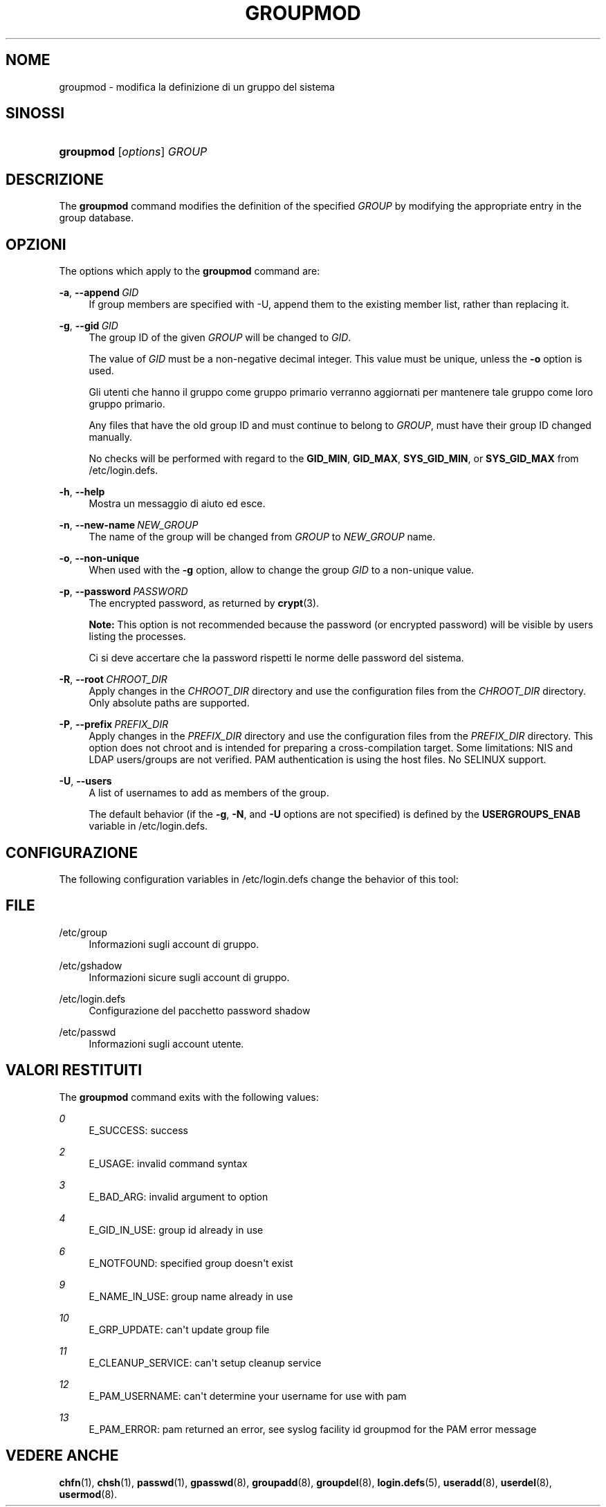 '\" t
.\"     Title: groupmod
.\"    Author: Julianne Frances Haugh
.\" Generator: DocBook XSL Stylesheets vsnapshot <http://docbook.sf.net/>
.\"      Date: 18/06/2024
.\"    Manual: System Management Commands
.\"    Source: shadow-utils 4.16.0
.\"  Language: Italian
.\"
.TH "GROUPMOD" "8" "18/06/2024" "shadow\-utils 4\&.16\&.0" "System Management Commands"
.\" -----------------------------------------------------------------
.\" * Define some portability stuff
.\" -----------------------------------------------------------------
.\" ~~~~~~~~~~~~~~~~~~~~~~~~~~~~~~~~~~~~~~~~~~~~~~~~~~~~~~~~~~~~~~~~~
.\" http://bugs.debian.org/507673
.\" http://lists.gnu.org/archive/html/groff/2009-02/msg00013.html
.\" ~~~~~~~~~~~~~~~~~~~~~~~~~~~~~~~~~~~~~~~~~~~~~~~~~~~~~~~~~~~~~~~~~
.ie \n(.g .ds Aq \(aq
.el       .ds Aq '
.\" -----------------------------------------------------------------
.\" * set default formatting
.\" -----------------------------------------------------------------
.\" disable hyphenation
.nh
.\" disable justification (adjust text to left margin only)
.ad l
.\" -----------------------------------------------------------------
.\" * MAIN CONTENT STARTS HERE *
.\" -----------------------------------------------------------------
.SH "NOME"
groupmod \- modifica la definizione di un gruppo del sistema
.SH "SINOSSI"
.HP \w'\fBgroupmod\fR\ 'u
\fBgroupmod\fR [\fIoptions\fR] \fIGROUP\fR
.SH "DESCRIZIONE"
.PP
The
\fBgroupmod\fR
command modifies the definition of the specified
\fIGROUP\fR
by modifying the appropriate entry in the group database\&.
.SH "OPZIONI"
.PP
The options which apply to the
\fBgroupmod\fR
command are:
.PP
\fB\-a\fR, \fB\-\-append\fR\ \&\fIGID\fR
.RS 4
If group members are specified with \-U, append them to the existing member list, rather than replacing it\&.
.RE
.PP
\fB\-g\fR, \fB\-\-gid\fR\ \&\fIGID\fR
.RS 4
The group ID of the given
\fIGROUP\fR
will be changed to
\fIGID\fR\&.
.sp
The value of
\fIGID\fR
must be a non\-negative decimal integer\&. This value must be unique, unless the
\fB\-o\fR
option is used\&.
.sp
Gli utenti che hanno il gruppo come gruppo primario verranno aggiornati per mantenere tale gruppo come loro gruppo primario\&.
.sp
Any files that have the old group ID and must continue to belong to
\fIGROUP\fR, must have their group ID changed manually\&.
.sp
No checks will be performed with regard to the
\fBGID_MIN\fR,
\fBGID_MAX\fR,
\fBSYS_GID_MIN\fR, or
\fBSYS_GID_MAX\fR
from
/etc/login\&.defs\&.
.RE
.PP
\fB\-h\fR, \fB\-\-help\fR
.RS 4
Mostra un messaggio di aiuto ed esce\&.
.RE
.PP
\fB\-n\fR, \fB\-\-new\-name\fR\ \&\fINEW_GROUP\fR
.RS 4
The name of the group will be changed from
\fIGROUP\fR
to
\fINEW_GROUP\fR
name\&.
.RE
.PP
\fB\-o\fR, \fB\-\-non\-unique\fR
.RS 4
When used with the
\fB\-g\fR
option, allow to change the group
\fIGID\fR
to a non\-unique value\&.
.RE
.PP
\fB\-p\fR, \fB\-\-password\fR\ \&\fIPASSWORD\fR
.RS 4
The encrypted password, as returned by
\fBcrypt\fR(3)\&.
.sp
\fBNote:\fR
This option is not recommended because the password (or encrypted password) will be visible by users listing the processes\&.
.sp
Ci si deve accertare che la password rispetti le norme delle password del sistema\&.
.RE
.PP
\fB\-R\fR, \fB\-\-root\fR\ \&\fICHROOT_DIR\fR
.RS 4
Apply changes in the
\fICHROOT_DIR\fR
directory and use the configuration files from the
\fICHROOT_DIR\fR
directory\&. Only absolute paths are supported\&.
.RE
.PP
\fB\-P\fR, \fB\-\-prefix\fR\ \&\fIPREFIX_DIR\fR
.RS 4
Apply changes in the
\fIPREFIX_DIR\fR
directory and use the configuration files from the
\fIPREFIX_DIR\fR
directory\&. This option does not chroot and is intended for preparing a cross\-compilation target\&. Some limitations: NIS and LDAP users/groups are not verified\&. PAM authentication is using the host files\&. No SELINUX support\&.
.RE
.PP
\fB\-U\fR, \fB\-\-users\fR
.RS 4
A list of usernames to add as members of the group\&.
.sp
The default behavior (if the
\fB\-g\fR,
\fB\-N\fR, and
\fB\-U\fR
options are not specified) is defined by the
\fBUSERGROUPS_ENAB\fR
variable in
/etc/login\&.defs\&.
.RE
.SH "CONFIGURAZIONE"
.PP
The following configuration variables in
/etc/login\&.defs
change the behavior of this tool:
.SH "FILE"
.PP
/etc/group
.RS 4
Informazioni sugli account di gruppo\&.
.RE
.PP
/etc/gshadow
.RS 4
Informazioni sicure sugli account di gruppo\&.
.RE
.PP
/etc/login\&.defs
.RS 4
Configurazione del pacchetto password shadow
.RE
.PP
/etc/passwd
.RS 4
Informazioni sugli account utente\&.
.RE
.SH "VALORI RESTITUITI"
.PP
The
\fBgroupmod\fR
command exits with the following values:
.PP
\fI0\fR
.RS 4
E_SUCCESS: success
.RE
.PP
\fI2\fR
.RS 4
E_USAGE: invalid command syntax
.RE
.PP
\fI3\fR
.RS 4
E_BAD_ARG: invalid argument to option
.RE
.PP
\fI4\fR
.RS 4
E_GID_IN_USE: group id already in use
.RE
.PP
\fI6\fR
.RS 4
E_NOTFOUND: specified group doesn\*(Aqt exist
.RE
.PP
\fI9\fR
.RS 4
E_NAME_IN_USE: group name already in use
.RE
.PP
\fI10\fR
.RS 4
E_GRP_UPDATE: can\*(Aqt update group file
.RE
.PP
\fI11\fR
.RS 4
E_CLEANUP_SERVICE: can\*(Aqt setup cleanup service
.RE
.PP
\fI12\fR
.RS 4
E_PAM_USERNAME: can\*(Aqt determine your username for use with pam
.RE
.PP
\fI13\fR
.RS 4
E_PAM_ERROR: pam returned an error, see syslog facility id groupmod for the PAM error message
.RE
.SH "VEDERE ANCHE"
.PP
\fBchfn\fR(1),
\fBchsh\fR(1),
\fBpasswd\fR(1),
\fBgpasswd\fR(8),
\fBgroupadd\fR(8),
\fBgroupdel\fR(8),
\fBlogin.defs\fR(5),
\fBuseradd\fR(8),
\fBuserdel\fR(8),
\fBusermod\fR(8)\&.

